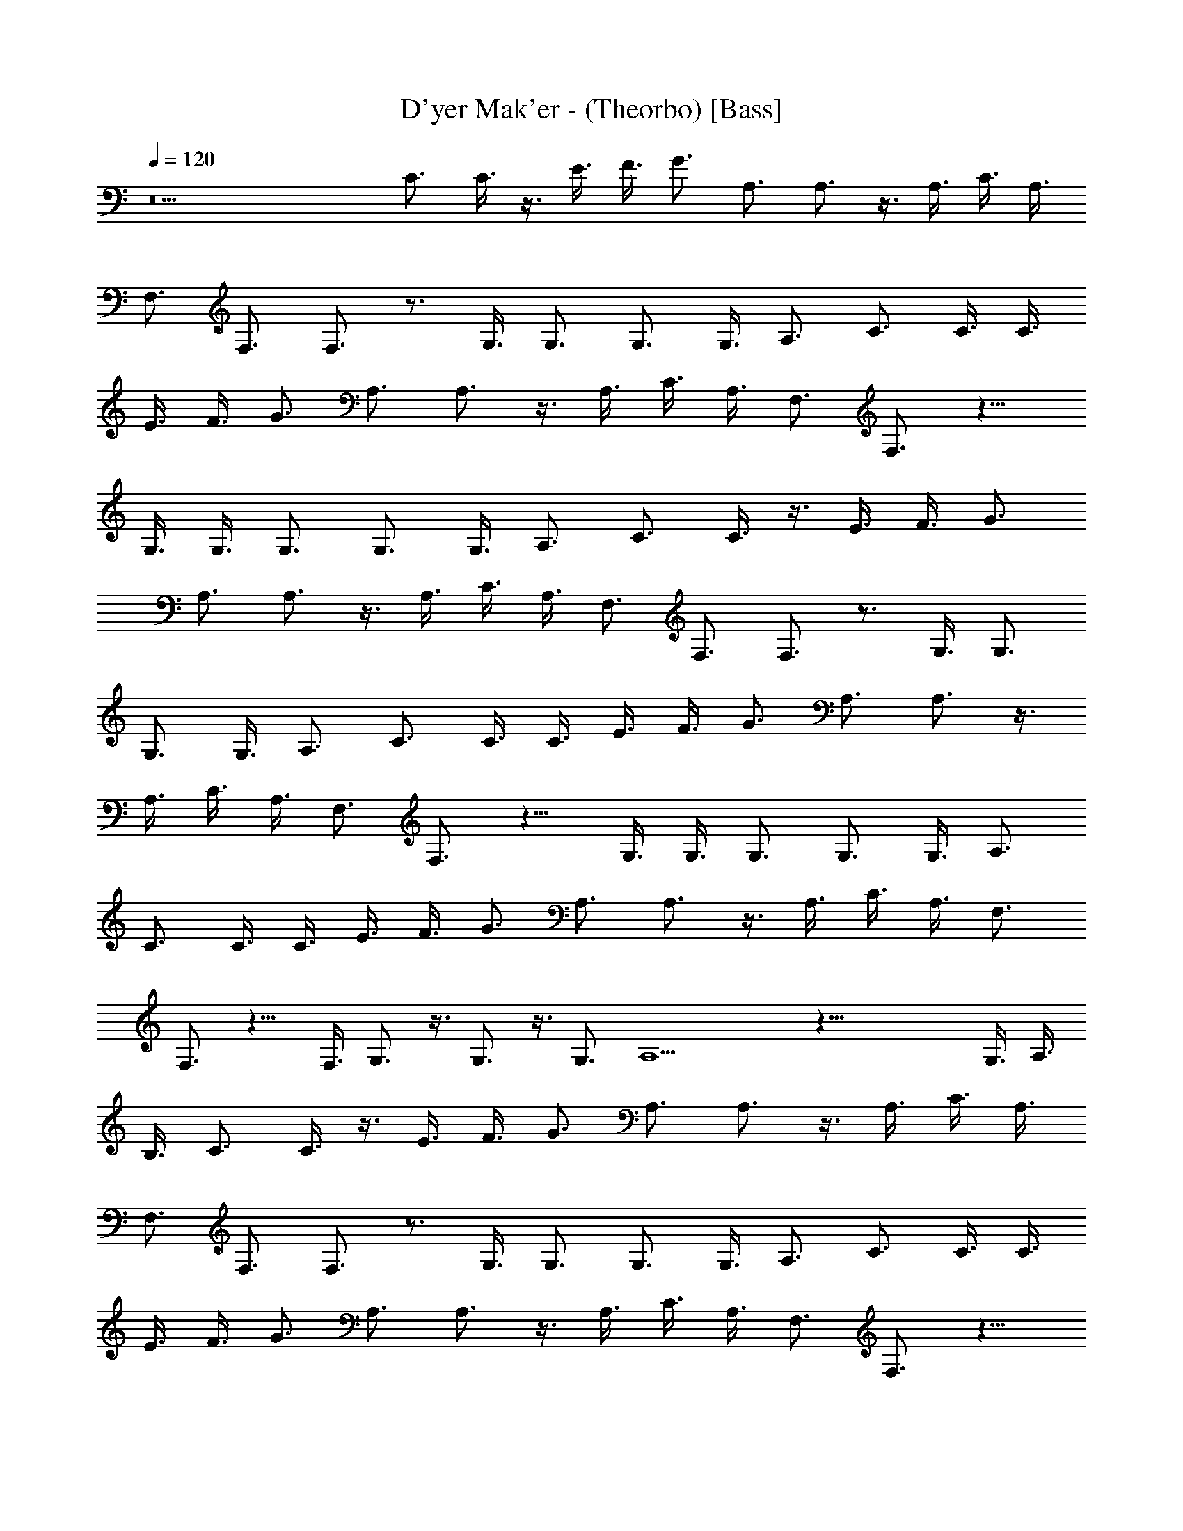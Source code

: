 X: 1
T: D'yer Mak'er - (Theorbo) [Bass]
Z: Jazriel the Naughty - Vilya
L: 1/4
Q: 120
K: C
z9 C3/4 C3/8 z3/8 E3/8 F3/8 G3/4 A,3/4 A,3/4 z3/8 A,3/8 C3/8 A,3/8
F,3/4 F,3/4 F,3/4 z3/4 G,3/8 G,3/4 G,3/4 G,3/8 A,3/4 C3/4 C3/8 C3/8
E3/8 F3/8 G3/4 A,3/4 A,3/4 z3/8 A,3/8 C3/8 A,3/8 F,3/4 F,3/4 z9/8
G,3/8 G,3/8 G,3/4 G,3/4 G,3/8 A,3/4 C3/4 C3/8 z3/8 E3/8 F3/8 G3/4
A,3/4 A,3/4 z3/8 A,3/8 C3/8 A,3/8 F,3/4 F,3/4 F,3/4 z3/4 G,3/8 G,3/4
G,3/4 G,3/8 A,3/4 C3/4 C3/8 C3/8 E3/8 F3/8 G3/4 A,3/4 A,3/4 z3/8
A,3/8 C3/8 A,3/8 F,3/4 F,3/4 z9/8 G,3/8 G,3/8 G,3/4 G,3/4 G,3/8 A,3/4
C3/4 C3/8 C3/8 E3/8 F3/8 G3/4 A,3/4 A,3/4 z3/8 A,3/8 C3/8 A,3/8 F,3/4
F,3/4 z9/8 F,3/8 G,3/4 z3/8 G,3/4 z3/8 G,3/4 A,9/2 z51/8 G,3/8 A,3/8
B,3/8 C3/4 C3/8 z3/8 E3/8 F3/8 G3/4 A,3/4 A,3/4 z3/8 A,3/8 C3/8 A,3/8
F,3/4 F,3/4 F,3/4 z3/4 G,3/8 G,3/4 G,3/4 G,3/8 A,3/4 C3/4 C3/8 C3/8
E3/8 F3/8 G3/4 A,3/4 A,3/4 z3/8 A,3/8 C3/8 A,3/8 F,3/4 F,3/4 z9/8
G,3/8 G,3/8 G,3/4 G,3/4 G,3/8 A,3/4 C3/4 C3/8 C3/8 E3/8 F3/8 G3/4
A,3/4 A,3/4 z3/8 A,3/8 C3/8 A,3/8 F,3/4 F,3/4 z9/8 F,3/8 G,3/4 z3/8
G,3/4 z3/8 G,3/4 A,9/2 z15/2 A,3/8 A,3/8 z3/8 A,3/8 A,3/4 z3/4 A,3/8
A,3/8 z3/8 A,3/8 A,3/4 z3/4 G,3/8 G,3/8 z3/8 G,3/8 G,3/4 z3/4 G,3/8
G,3/8 z3/8 G,3/8 G,3/4 z3/4 A,3/8 A,3/8 z3/8 A,3/8 A,3/4 z3/4 A,3/8
A,3/8 z3/8 A,3/8 A,3/4 z3/4 G,3/8 G,3/8 z3/8 G,3/8 G,3/4 z3/4 G,3/8
G,3/8 z3/8 G,3/8 G,3/4 z3/4 A,3/8 A,3/8 z3/8 A,3/8 A,3/4 z3/4 A,3/8
A,3/8 z3/8 A,3/8 A,3/4 z3/4 G,3/8 G,3/8 z3/8 G,3/8 G,3/4 z3/4 G,3/8
G,3/8 z3/8 G,3/8 G,3/4 z3/4 F,6 G,9/2 z3/8 G,3/8 A,3/8 B,3/8 C3/4
C3/8 z3/8 E3/8 F3/8 G3/4 A,3/4 A,3/4 z3/8 A,3/8 C3/8 A,3/8 F,3/4
F,3/4 F,3/4 z3/4 G,3/8 G,3/4 G,3/4 G,3/8 A,3/4 C3/4 C3/8 C3/8 E3/8
F3/8 G3/4 A,3/4 A,3/4 z3/8 A,3/8 C3/8 A,3/8 F,3/4 F,3/4 z9/8 G,3/8
G,3/8 G,3/4 G,3/4 G,3/8 A,3/4 C3/4 C3/8 C3/8 E3/8 F3/8 G3/4 A,3/4
A,3/4 z3/8 A,3/8 C3/8 A,3/8 F,3/4 F,3/4 z9/8 F,3/8 G,3/4 z3/8 G,3/4
z3/8 G,3/4 A,9/2 z51/8 G,3/8 A,3/8 B,3/8 C3/4 C3/8 z3/8 E3/8 F3/8
G3/4 A,3/4 A,3/4 z3/8 A,3/8 C3/8 A,3/8 F,3/4 F,3/4 F,3/4 z3/4 G,3/8
G,3/4 G,3/4 G,3/8 A,3/4 C3/4 C3/8 C3/8 E3/8 F3/8 G3/4 A,3/4 A,3/4
z3/8 A,3/8 C3/8 A,3/8 F,3/4 F,3/4 z9/8 G,3/8 G,3/8 G,3/4 G,3/4 G,3/8
A,3/4 C3/4 C3/8 C3/8 E3/8 F3/8 G3/4 A,3/4 A,3/4 z3/8 A,3/8 C3/8 A,3/8
F,3/4 F,3/4 z9/8 F,3/8 G,3/4 z3/8 G,3/4 z3/8 G,3/4 A,9/2 z15/2 A,3/8
A,3/8 z3/8 A,3/8 A,3/4 z3/4 A,3/8 A,3/8 z3/8 A,3/8 A,3/4 z3/4 G,3/8
G,3/8 z3/8 G,3/8 G,3/4 z3/4 G,3/8 G,3/8 z3/8 G,3/8 G,3/4 z3/4 A,3/8
A,3/8 z3/8 A,3/8 A,3/4 z3/4 A,3/8 A,3/8 z3/8 A,3/8 A,3/4 z3/4 G,3/8
G,3/8 z3/8 G,3/8 G,3/4 z3/4 G,3/8 G,3/8 z3/8 G,3/8 G,3/4 z3/4 A,3/8
A,3/8 z3/8 A,3/8 A,3/4 z3/4 A,3/8 A,3/8 z3/8 A,3/8 A,3/4 z3/4 G,3/8
G,3/8 z3/8 G,3/8 G,3/4 z3/4 G,3/8 G,3/8 z3/8 G,3/8 G,3/4 z3/4 F,6
G,9/2 z3/8 G,3/8 A,3/8 B,3/8 C3/4 C3/8 z3/8 E3/8 F3/8 G3/4 A,3/4
A,3/4 z3/8 A,3/8 C3/8 A,3/8 F,3/4 F,3/4 F,3/4 z3/4 G,3/8 G,3/4 G,3/4
G,3/8 A,3/4 C3/4 C3/8 C3/8 E3/8 F3/8 G3/4 A,3/4 A,3/4 z3/8 A,3/8 C3/8
A,3/8 F,3/4 F,3/4 z9/8 G,3/8 G,3/8 G,3/4 G,3/4 G,3/8 A,3/4 C3/4 C3/8
C3/8 E3/8 F3/8 G3/4 A,3/4 A,3/4 z3/8 A,3/8 C3/8 A,3/8 F,3/4 F,3/4
z9/8 F,3/8 G,3/4 z3/8 G,3/4 z3/8 G,3/4 A,9/2 z15/2 C3/4 C3/8 z3/8
E3/8 F3/8 G3/4 A,3/4 A,3/4 z3/8 A,3/8 C3/8 A,3/8 F,3/4 F,3/4 F,3/4
z3/4 G,3/8 G,3/4 G,3/4 G,3/8 A,3/4 C3/4 C3/8 C3/8 E3/8 F3/8 G3/4
A,3/4 A,3/4 z3/8 A,3/8 C3/8 A,3/8 F,3/4 F,3/4 z9/8 G,3/8 G,3/8 G,3/4
G,3/4 G,3/8 A,3/4 C3/4 C3/8 z3/8 E3/8 F3/8 G3/4 A,3/4 A,3/4 z3/8
A,3/8 C3/8 A,3/8 F,3/4 F,3/4 F,3/4 z3/4 G,3/8 G,3/4 G,3/4 G,3/8 A,3/4
C3/4 C3/8 C3/8 E3/8 F3/8 G3/4 A,3/4 A,3/4 z3/8 A,3/8 C3/8 A,3/8 F,3/4
F,3/4 z9/8 G,3/8 G,3/8 G,3/4 G,3/4 G,3/8 A,3/4 C3/4 C3/8 C3/8 E3/8
F3/8 G3/4 A,3/4 A,3/4 z3/8 A,3/8 C3/8 A,3/8 F,3/4 F,3/4 z9/8 G,3/8
G,3/8 G,3/4 G,3/4 G,3/8 A,3/4 A,3 z63/8 G,3/8 A,3/8 B,3/8 C3/4 C3/8
z3/8 E3/8 F3/8 G3/4 A,3/4 A,3/4 z3/8 A,3/8 C3/8 A,3/8 F,3/4 F,3/4
F,3/4 z3/4 G,3/8 G,3/4 G,3/4 G,3/8 A,3/4 C3/4 C3/8 C3/8 E3/8 F3/8
G3/4 A,3/4 A,3/4 z3/8 A,3/8 C3/8 A,3/8 F,3/4 F,3/4 z9/8 G,3/8 G,3/8
G,3/4 G,3/4 G,3/8 A,3/4 C3/4 C3/8 z3/8 E3/8 F3/8 G3/4 A,3/4 A,3/4
z3/8 A,3/8 C3/8 A,3/8 F,3/4 F,3/4 F,3/4 z3/4 G,3/8 G,3/4 G,3/4 G,3/8
A,3/4 C3/4 C3/8 C3/8 E3/8 F3/8 G3/4 A,3/4 A,3/4 z3/8 A,3/8 C3/8 A,3/8
F,3/4 F,3/4 z9/8 G,3/8 G,3/8 G,3/4 G,3/4 G,3/8 A,3/4 C3/4 C3/8 C3/8
E3/8 F3/8 G3/4 A,3/4 A,3/4 z3/8 A,3/8 C3/8 A,3/8 F,3/4 F,3/4 z9/8
G,3/8 G,3/8 G,3/4 G,3/4 G,3/8 A,3/4 A,3 z63/8 G,3/8 A,3/8 B,3/8 
